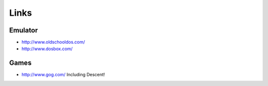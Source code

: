 Links
*****

Emulator
========

- http://www.oldschooldos.com/
- http://www.dosbox.com/

Games
=====

- http://www.gog.com/
  Including Descent!

